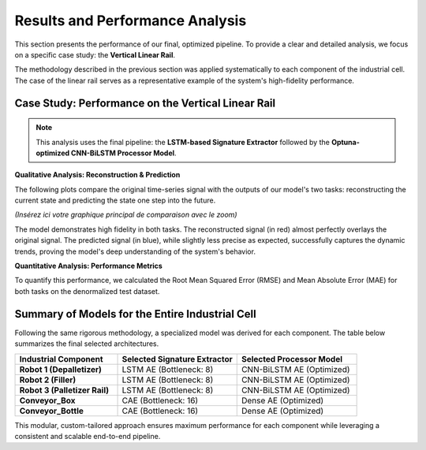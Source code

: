 ===========================
Results and Performance Analysis
===========================

This section presents the performance of our final, optimized pipeline. To provide a clear and detailed analysis, we focus on a specific case study: the **Vertical Linear Rail**.

The methodology described in the previous section was applied systematically to each component of the industrial cell. The case of the linear rail serves as a representative example of the system's high-fidelity performance.

Case Study: Performance on the Vertical Linear Rail
------------------------------------------------------
.. note::
   This analysis uses the final pipeline: the **LSTM-based Signature Extractor** followed by the **Optuna-optimized CNN-BiLSTM Processor Model**.

**Qualitative Analysis: Reconstruction & Prediction**

The following plots compare the original time-series signal with the outputs of our model's two tasks: reconstructing the current state and predicting the state one step into the future.

*(Insérez ici votre graphique principal de comparaison avec le zoom)*

The model demonstrates high fidelity in both tasks. The reconstructed signal (in red) almost perfectly overlays the original signal. The predicted signal (in blue), while slightly less precise as expected, successfully captures the dynamic trends, proving the model's deep understanding of the system's behavior.

**Quantitative Analysis: Performance Metrics**

To quantify this performance, we calculated the Root Mean Squared Error (RMSE) and Mean Absolute Error (MAE) for both tasks on the denormalized test dataset.

.. rst-class:: table-center

   ::

      =============================================================================
      📊 PERFORMANCE REPORT: VERTICAL LINEAR RAIL (Dénormalisé)
      =============================================================================
      Feature              | Tâche              | MAE (Erreur Moyenne) | RMSE
      -----------------------------------------------------------------------------
      rail_position        | Reconstruction     | 10.0771              | 15.5968
                           | Prédiction (t+1)   | 13.7775              | 25.2882
      -----------------------------------------------------------------------------
      rail_speed           | Reconstruction     | 73.3913              | 132.0795
                           | Prédiction (t+1)   | 87.5624              | 164.0219
      -----------------------------------------------------------------------------
      rail_acceleration    | Reconstruction     | 745.5022             | 1271.2927
                           | Prédiction (t+1)   | 814.0240             | 1365.6223
    
Summary of Models for the Entire Industrial Cell
--------------------------------------------------
Following the same rigorous methodology, a specialized model was derived for each component. The table below summarizes the final selected architectures.

.. list-table::
   :widths: 30 35 35
   :header-rows: 1

   * - Industrial Component
     - Selected Signature Extractor
     - Selected Processor Model
   * - **Robot 1 (Depalletizer)**
     - LSTM AE (Bottleneck: 8)
     - CNN-BiLSTM AE (Optimized)
   * - **Robot 2 (Filler)**
     - LSTM AE (Bottleneck: 8)
     - CNN-BiLSTM AE (Optimized)
   * - **Robot 3 (Palletizer Rail)**
     - LSTM AE (Bottleneck: 8)
     - CNN-BiLSTM AE (Optimized)
   * - **Conveyor_Box**
     - CAE (Bottleneck: 16)
     - Dense AE (Optimized)
   * - **Conveyor_Bottle**
     - CAE (Bottleneck: 16)
     - Dense AE (Optimized)

This modular, custom-tailored approach ensures maximum performance for each component while leveraging a consistent and scalable end-to-end pipeline.